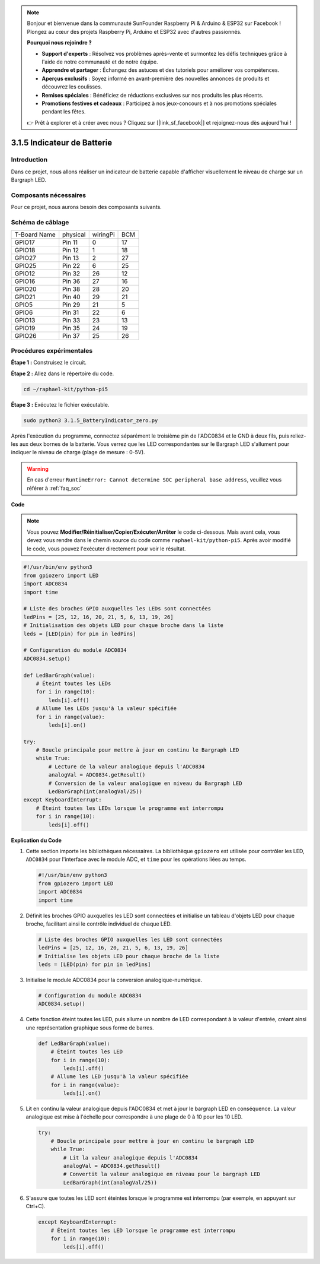 .. note::

    Bonjour et bienvenue dans la communauté SunFounder Raspberry Pi & Arduino & ESP32 sur Facebook ! Plongez au cœur des projets Raspberry Pi, Arduino et ESP32 avec d'autres passionnés.

    **Pourquoi nous rejoindre ?**

    - **Support d'experts** : Résolvez vos problèmes après-vente et surmontez les défis techniques grâce à l'aide de notre communauté et de notre équipe.
    - **Apprendre et partager** : Échangez des astuces et des tutoriels pour améliorer vos compétences.
    - **Aperçus exclusifs** : Soyez informé en avant-première des nouvelles annonces de produits et découvrez les coulisses.
    - **Remises spéciales** : Bénéficiez de réductions exclusives sur nos produits les plus récents.
    - **Promotions festives et cadeaux** : Participez à nos jeux-concours et à nos promotions spéciales pendant les fêtes.

    👉 Prêt à explorer et à créer avec nous ? Cliquez sur [|link_sf_facebook|] et rejoignez-nous dès aujourd'hui !

.. _py_pi5_btr_indicator:

3.1.5 Indicateur de Batterie
===============================

Introduction
---------------

Dans ce projet, nous allons réaliser un indicateur de batterie capable 
d'afficher visuellement le niveau de charge sur un Bargraph LED.

Composants nécessaires
--------------------------

Pour ce projet, nous aurons besoin des composants suivants.

.. image:: ../python_pi5/img/4.1.11_battery_indicator_list.png
    :align: center

.. Il est possible d'acheter l'ensemble du kit, voici le lien : 

.. .. list-table::
..     :widths: 20 20 20
..     :header-rows: 1

..     *   - Nom
..         - ÉLÉMENTS DANS CE KIT
..         - LIEN
..     *   - Kit Raphael
..         - 337
..         - |link_Raphael_kit|

.. Vous pouvez également les acheter séparément via les liens ci-dessous.

.. .. list-table::
..     :widths: 30 20
..     :header-rows: 1

..     *   - PRÉSENTATION DES COMPOSANTS
..         - LIEN D'ACHAT

..     *   - :ref:`gpio_extension_board`
..         - |link_gpio_board_buy|
..     *   - :ref:`breadboard`
..         - |link_breadboard_buy|
..     *   - :ref:`wires`
..         - |link_wires_buy|
..     *   - :ref:`resistor`
..         - |link_resistor_buy|
..     *   - :ref:`bar_graph`
..         - \-
..     *   - :ref:`adc0834`
..         - \-

Schéma de câblage
---------------------

============ ======== ======== ===
T-Board Name physical wiringPi BCM
GPIO17       Pin 11   0        17
GPIO18       Pin 12   1        18
GPIO27       Pin 13   2        27
GPIO25       Pin 22   6        25
GPIO12       Pin 32   26       12
GPIO16       Pin 36   27       16
GPIO20       Pin 38   28       20
GPIO21       Pin 40   29       21
GPIO5        Pin 29   21       5
GPIO6        Pin 31   22       6
GPIO13       Pin 33   23       13
GPIO19       Pin 35   24       19
GPIO26       Pin 37   25       26
============ ======== ======== ===

.. image:: ../python_pi5/img/4.1.11_battery_indicator_schematic.png
   :align: center

Procédures expérimentales
-----------------------------

**Étape 1 :** Construisez le circuit.

.. image:: ../python_pi5/img/4.1.11_battery_indicator_circuit.png

**Étape 2 :** Allez dans le répertoire du code.

.. raw:: html

   <run></run>

.. code-block::

    cd ~/raphael-kit/python-pi5

**Étape 3 :** Exécutez le fichier exécutable.

.. raw:: html

   <run></run>

.. code-block::

    sudo python3 3.1.5_BatteryIndicator_zero.py

Après l'exécution du programme, connectez séparément le troisième pin de l'ADC0834 
et le GND à deux fils, puis reliez-les aux deux bornes de la batterie. Vous verrez 
que les LED correspondantes sur le Bargraph LED s'allument pour indiquer le niveau 
de charge (plage de mesure : 0-5V).

.. warning::

    En cas d'erreur ``RuntimeError: Cannot determine SOC peripheral base address``, veuillez vous référer à :ref:`faq_soc`

**Code**

.. note::
    Vous pouvez **Modifier/Réinitialiser/Copier/Exécuter/Arrêter** le code ci-dessous. Mais avant cela, vous devez vous rendre dans le chemin source du code comme ``raphael-kit/python-pi5``. Après avoir modifié le code, vous pouvez l'exécuter directement pour voir le résultat.

.. raw:: html

    <run></run>

.. code-block:: python

   #!/usr/bin/env python3
   from gpiozero import LED
   import ADC0834
   import time

   # Liste des broches GPIO auxquelles les LEDs sont connectées
   ledPins = [25, 12, 16, 20, 21, 5, 6, 13, 19, 26]
   # Initialisation des objets LED pour chaque broche dans la liste
   leds = [LED(pin) for pin in ledPins]

   # Configuration du module ADC0834
   ADC0834.setup()

   def LedBarGraph(value):
       # Éteint toutes les LEDs
       for i in range(10):
           leds[i].off()
       # Allume les LEDs jusqu'à la valeur spécifiée
       for i in range(value):
           leds[i].on()

   try:
       # Boucle principale pour mettre à jour en continu le Bargraph LED
       while True:
           # Lecture de la valeur analogique depuis l'ADC0834
           analogVal = ADC0834.getResult()
           # Conversion de la valeur analogique en niveau du Bargraph LED
           LedBarGraph(int(analogVal/25))
   except KeyboardInterrupt: 
       # Éteint toutes les LEDs lorsque le programme est interrompu
       for i in range(10):
           leds[i].off()



**Explication du Code**

#. Cette section importe les bibliothèques nécessaires. La bibliothèque ``gpiozero`` est utilisée pour contrôler les LED, ``ADC0834`` pour l'interface avec le module ADC, et ``time`` pour les opérations liées au temps.

   .. code-block:: python

       #!/usr/bin/env python3
       from gpiozero import LED
       import ADC0834
       import time

#. Définit les broches GPIO auxquelles les LED sont connectées et initialise un tableau d'objets LED pour chaque broche, facilitant ainsi le contrôle individuel de chaque LED.

   .. code-block:: python

       # Liste des broches GPIO auxquelles les LED sont connectées
       ledPins = [25, 12, 16, 20, 21, 5, 6, 13, 19, 26]
       # Initialise les objets LED pour chaque broche de la liste
       leds = [LED(pin) for pin in ledPins]

#. Initialise le module ADC0834 pour la conversion analogique-numérique.

   .. code-block:: python

       # Configuration du module ADC0834
       ADC0834.setup()

#. Cette fonction éteint toutes les LED, puis allume un nombre de LED correspondant à la valeur d'entrée, créant ainsi une représentation graphique sous forme de barres.

   .. code-block:: python

       def LedBarGraph(value):
           # Éteint toutes les LED
           for i in range(10):
               leds[i].off()
           # Allume les LED jusqu'à la valeur spécifiée
           for i in range(value):
               leds[i].on()

#. Lit en continu la valeur analogique depuis l'ADC0834 et met à jour le bargraph LED en conséquence. La valeur analogique est mise à l'échelle pour correspondre à une plage de 0 à 10 pour les 10 LED.

   .. code-block:: python

       try:
           # Boucle principale pour mettre à jour en continu le bargraph LED
           while True:
               # Lit la valeur analogique depuis l'ADC0834
               analogVal = ADC0834.getResult()
               # Convertit la valeur analogique en niveau pour le bargraph LED
               LedBarGraph(int(analogVal/25))

#. S'assure que toutes les LED sont éteintes lorsque le programme est interrompu (par exemple, en appuyant sur Ctrl+C).

   .. code-block:: python

       except KeyboardInterrupt: 
           # Éteint toutes les LED lorsque le programme est interrompu
           for i in range(10):
               leds[i].off()